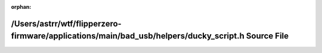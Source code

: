 .. meta::355c292adea8be9d5d8b3a98dc00d1f9aad985c49500fb9bbfced6a8ea38d049f29dd33c0646dd0cfde067c8b2e9448a3d4ed90a0c2155164fc5c6892ba6f70e

:orphan:

.. title:: Flipper Zero Firmware: /Users/astrr/wtf/flipperzero-firmware/applications/main/bad_usb/helpers/ducky_script.h Source File

/Users/astrr/wtf/flipperzero-firmware/applications/main/bad\_usb/helpers/ducky\_script.h Source File
====================================================================================================

.. container:: doxygen-content

   
   .. raw:: html
     :file: ducky__script_8h_source.html
